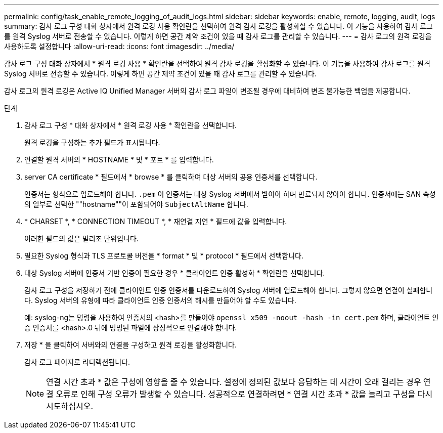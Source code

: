 ---
permalink: config/task_enable_remote_logging_of_audit_logs.html 
sidebar: sidebar 
keywords: enable, remote, logging, audit, logs 
summary: 감사 로그 구성 대화 상자에서 원격 로깅 사용 확인란을 선택하여 원격 감사 로깅을 활성화할 수 있습니다. 이 기능을 사용하여 감사 로그를 원격 Syslog 서버로 전송할 수 있습니다. 이렇게 하면 공간 제약 조건이 있을 때 감사 로그를 관리할 수 있습니다. 
---
= 감사 로그의 원격 로깅을 사용하도록 설정합니다
:allow-uri-read: 
:icons: font
:imagesdir: ../media/


[role="lead"]
감사 로그 구성 대화 상자에서 * 원격 로깅 사용 * 확인란을 선택하여 원격 감사 로깅을 활성화할 수 있습니다. 이 기능을 사용하여 감사 로그를 원격 Syslog 서버로 전송할 수 있습니다. 이렇게 하면 공간 제약 조건이 있을 때 감사 로그를 관리할 수 있습니다.

감사 로그의 원격 로깅은 Active IQ Unified Manager 서버의 감사 로그 파일이 변조될 경우에 대비하여 변조 불가능한 백업을 제공합니다.

.단계
. 감사 로그 구성 * 대화 상자에서 * 원격 로깅 사용 * 확인란을 선택합니다.
+
원격 로깅을 구성하는 추가 필드가 표시됩니다.

. 연결할 원격 서버의 * HOSTNAME * 및 * 포트 * 를 입력합니다.
. server CA certificate * 필드에서 * browse * 를 클릭하여 대상 서버의 공용 인증서를 선택합니다.
+
인증서는 형식으로 업로드해야 합니다. `.pem` 이 인증서는 대상 Syslog 서버에서 받아야 하며 만료되지 않아야 합니다. 인증서에는 SAN 속성의 일부로 선택한 ""hostname""이 포함되어야 `SubjectAltName` 합니다.

. * CHARSET *, * CONNECTION TIMEOUT *, * 재연결 지연 * 필드에 값을 입력합니다.
+
이러한 필드의 값은 밀리초 단위입니다.

. 필요한 Syslog 형식과 TLS 프로토콜 버전을 * format * 및 * protocol * 필드에서 선택합니다.
. 대상 Syslog 서버에 인증서 기반 인증이 필요한 경우 * 클라이언트 인증 활성화 * 확인란을 선택합니다.
+
감사 로그 구성을 저장하기 전에 클라이언트 인증 인증서를 다운로드하여 Syslog 서버에 업로드해야 합니다. 그렇지 않으면 연결이 실패합니다. Syslog 서버의 유형에 따라 클라이언트 인증 인증서의 해시를 만들어야 할 수도 있습니다.

+
예: syslog-ng는 명령을 사용하여 인증서의 <hash>를 만들어야 `openssl x509 -noout -hash -in cert.pem` 하며, 클라이언트 인증 인증서를 <hash>.0 뒤에 명명된 파일에 상징적으로 연결해야 합니다.

. 저장 * 을 클릭하여 서버와의 연결을 구성하고 원격 로깅을 활성화합니다.
+
감사 로그 페이지로 리디렉션됩니다.

+
[NOTE]
====
연결 시간 초과 * 값은 구성에 영향을 줄 수 있습니다. 설정에 정의된 값보다 응답하는 데 시간이 오래 걸리는 경우 연결 오류로 인해 구성 오류가 발생할 수 있습니다. 성공적으로 연결하려면 * 연결 시간 초과 * 값을 늘리고 구성을 다시 시도하십시오.

====

